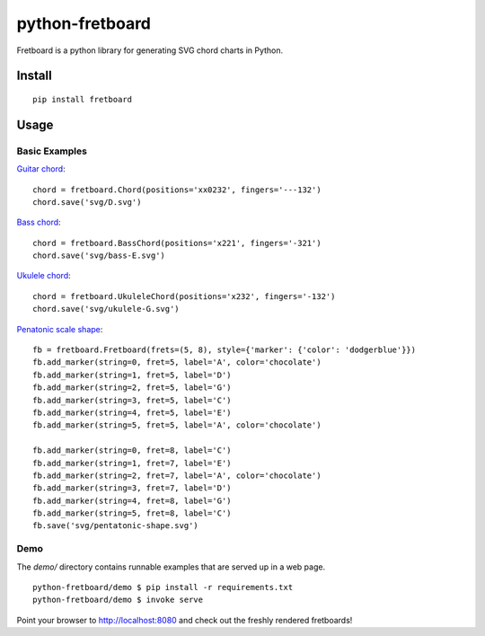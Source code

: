 ================
python-fretboard
================

Fretboard is a python library for generating SVG chord charts in Python.

.. image:: example.png

Install
=======

::

    pip install fretboard

Usage
=====

Basic Examples
--------------

`Guitar chord <demo/svg/D.svg>`_::

    chord = fretboard.Chord(positions='xx0232', fingers='---132')
    chord.save('svg/D.svg')

`Bass chord <demo/svg/bass-E.svg>`_::

    chord = fretboard.BassChord(positions='x221', fingers='-321')
    chord.save('svg/bass-E.svg')

`Ukulele chord <demo/svg/ukulele-G.svg>`_::

    chord = fretboard.UkuleleChord(positions='x232', fingers='-132')
    chord.save('svg/ukulele-G.svg')

`Penatonic scale shape <demo/svg/pentatonic-shape.svg>`_::

    fb = fretboard.Fretboard(frets=(5, 8), style={'marker': {'color': 'dodgerblue'}})
    fb.add_marker(string=0, fret=5, label='A', color='chocolate')
    fb.add_marker(string=1, fret=5, label='D')
    fb.add_marker(string=2, fret=5, label='G')
    fb.add_marker(string=3, fret=5, label='C')
    fb.add_marker(string=4, fret=5, label='E')
    fb.add_marker(string=5, fret=5, label='A', color='chocolate')

    fb.add_marker(string=0, fret=8, label='C')
    fb.add_marker(string=1, fret=7, label='E')
    fb.add_marker(string=2, fret=7, label='A', color='chocolate')
    fb.add_marker(string=3, fret=7, label='D')
    fb.add_marker(string=4, fret=8, label='G')
    fb.add_marker(string=5, fret=8, label='C')
    fb.save('svg/pentatonic-shape.svg')

Demo
----

The `demo/` directory contains runnable examples that are served up in a web page.

::

    python-fretboard/demo $ pip install -r requirements.txt
    python-fretboard/demo $ invoke serve

Point your browser to http://localhost:8080 and check out the freshly rendered fretboards!
